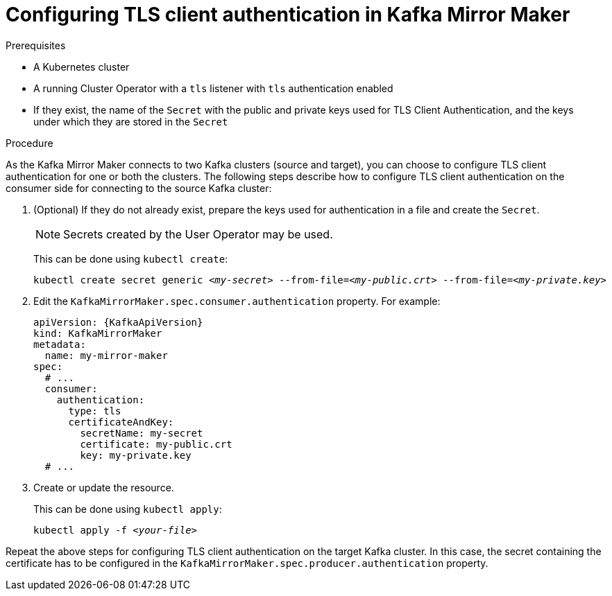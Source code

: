 // Module included in the following assemblies:
//
// assembly-kafka-mirror-maker-authentication.adoc

[id='proc-configuring-kafka-mirror-maker-authentication-tls-{context}']
= Configuring TLS client authentication in Kafka Mirror Maker

.Prerequisites

* A Kubernetes cluster
* A running Cluster Operator with a `tls` listener with `tls` authentication enabled
* If they exist, the name of the `Secret` with the public and private keys used for TLS Client Authentication, and the keys under which they are stored in the `Secret`

.Procedure

As the Kafka Mirror Maker connects to two Kafka clusters (source and target), you can choose to configure TLS client authentication for one or both the clusters.
The following steps describe how to configure TLS client authentication on the consumer side for connecting to the source Kafka cluster:

. (Optional) If they do not already exist, prepare the keys used for authentication in a file and create the `Secret`.
+
NOTE: Secrets created by the User Operator may be used.
+
This can be done using `kubectl create`:
[source,shell,subs="+quotes,attributes+"]
kubectl create secret generic _<my-secret>_ --from-file=_<my-public.crt>_ --from-file=_<my-private.key>_

. Edit the `KafkaMirrorMaker.spec.consumer.authentication` property.
For example:
+
[source,yaml,subs=attributes+]
----
apiVersion: {KafkaApiVersion}
kind: KafkaMirrorMaker
metadata:
  name: my-mirror-maker
spec:
  # ...
  consumer:
    authentication:
      type: tls
      certificateAndKey:
        secretName: my-secret
        certificate: my-public.crt
        key: my-private.key
  # ...
----
+
. Create or update the resource.
+
This can be done using `kubectl apply`:
[source,shell,subs="+quotes,attributes+"]
kubectl apply -f _<your-file>_

Repeat the above steps for configuring TLS client authentication on the target Kafka cluster.
In this case, the secret containing the certificate has to be configured in the `KafkaMirrorMaker.spec.producer.authentication` property.
